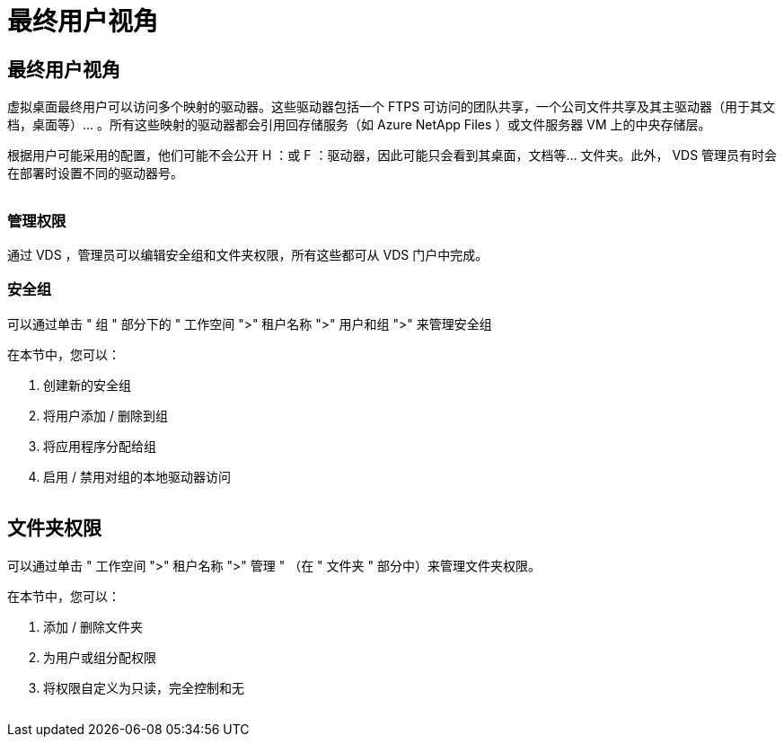= 最终用户视角
:allow-uri-read: 




== 最终用户视角

虚拟桌面最终用户可以访问多个映射的驱动器。这些驱动器包括一个 FTPS 可访问的团队共享，一个公司文件共享及其主驱动器（用于其文档，桌面等）… 。所有这些映射的驱动器都会引用回存储服务（如 Azure NetApp Files ）或文件服务器 VM 上的中央存储层。

根据用户可能采用的配置，他们可能不会公开 H ：或 F ：驱动器，因此可能只会看到其桌面，文档等… 文件夹。此外， VDS 管理员有时会在部署时设置不同的驱动器号。image:manage_data1.png[""]

image:manage_data2.png[""]



=== 管理权限

通过 VDS ，管理员可以编辑安全组和文件夹权限，所有这些都可从 VDS 门户中完成。



=== 安全组

可以通过单击 " 组 " 部分下的 " 工作空间 ">" 租户名称 ">" 用户和组 ">" 来管理安全组

.在本节中，您可以：
. 创建新的安全组
. 将用户添加 / 删除到组
. 将应用程序分配给组
. 启用 / 禁用对组的本地驱动器访问


image:manage_data3.gif[""]



== 文件夹权限

可以通过单击 " 工作空间 ">" 租户名称 ">" 管理 " （在 " 文件夹 " 部分中）来管理文件夹权限。

.在本节中，您可以：
. 添加 / 删除文件夹
. 为用户或组分配权限
. 将权限自定义为只读，完全控制和无


image:manage_data4.gif[""]

